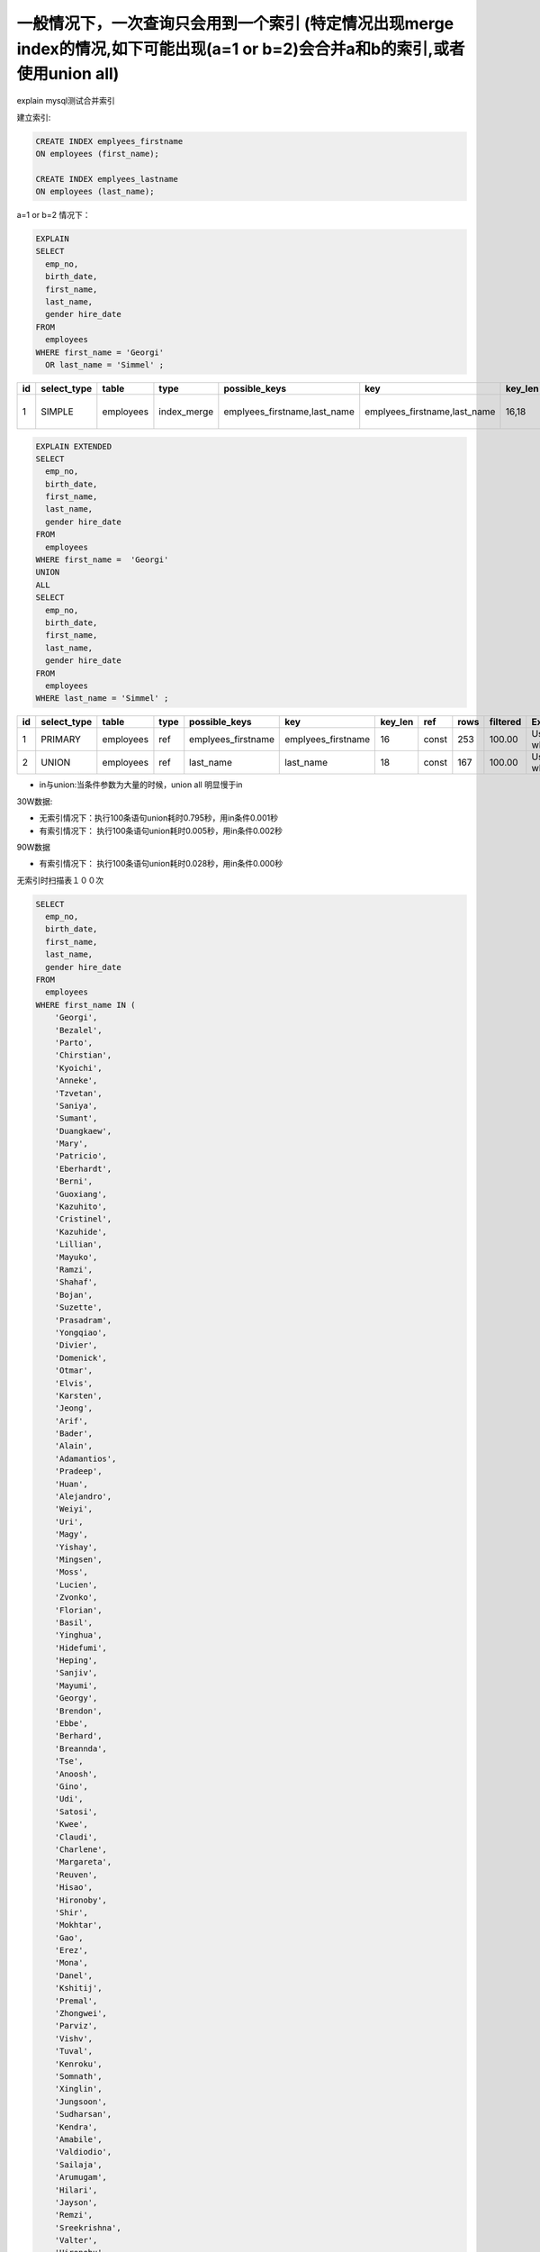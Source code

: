 一般情况下，一次查询只会用到一个索引 (特定情况出现merge index的情况,如下可能出现(a=1 or b=2)会合并a和b的索引,或者使用union all)
===========================================================================================================================================================================================================================================================================

explain mysql测试合并索引

建立索引:

.. code-block:: mysql

    CREATE INDEX emplyees_firstname 
    ON employees (first_name);

    CREATE INDEX emplyees_lastname 
    ON employees (last_name);


a=1 or b=2 情况下：

.. code-block:: mysql

    EXPLAIN 
    SELECT 
      emp_no,
      birth_date,
      first_name,
      last_name,
      gender hire_date 
    FROM
      employees 
    WHERE first_name = 'Georgi' 
      OR last_name = 'Simmel' ;
      
+---+-------------+-----------+-------------+-----------------------------+------------------------------+--------+----+-----+---------+--------------------------------------------------------+
|id | select_type | table     | type        | possible_keys               |  key                         |key_len | ref|rows | filtered|  Extra                                                 |
+===+=============+===========+=============+=============================+==============================+========+====+=====+=========+========================================================+
|1  | SIMPLE      | employees | index_merge | emplyees_firstname,last_name|  emplyees_firstname,last_name| 16,18  |    | 420 |  100.00 |  Using union(emplyees_firstname,last_name); Using where|  
+---+-------------+-----------+-------------+-----------------------------+------------------------------+--------+----+-----+---------+--------------------------------------------------------+


.. code-block:: mysql

    EXPLAIN EXTENDED
    SELECT 
      emp_no,
      birth_date,
      first_name,
      last_name,
      gender hire_date 
    FROM
      employees 
    WHERE first_name =  'Georgi'
    UNION
    ALL 
    SELECT 
      emp_no,
      birth_date,
      first_name,
      last_name,
      gender hire_date 
    FROM
      employees 
    WHERE last_name = 'Simmel' ;

+---+-------------+-----------+-----+--------------------+-------------------+----------+------+----+--------+---------------+
|id | select_type |table      |type | possible_keys      | key               |  key_len | ref  |rows|filtered| Extra         |
+===+=============+===========+=====+====================+===================+==========+======+====+========+===============+
|1  | PRIMARY     |employees  |ref  | emplyees_firstname | emplyees_firstname|  16      | const| 253| 100.00 |  Using where  |
+---+-------------+-----------+-----+--------------------+-------------------+----------+------+----+--------+---------------+
|2  | UNION       |employees  |ref  | last_name          | last_name         |  18      | const| 167| 100.00 |  Using where  |
+---+-------------+-----------+-----+--------------------+-------------------+----------+------+----+--------+---------------+

*    in与union:当条件参数为大量的时候，union all 明显慢于in

30W数据:

*    无索引情况下：执行100条语句union耗时0.795秒，用in条件0.001秒
*    有索引情况下： 执行100条语句union耗时0.005秒，用in条件0.002秒

90W数据

*    有索引情况下： 执行100条语句union耗时0.028秒，用in条件0.000秒


.. codeblock:: mysql

    EXPLAIN SELECT * FROM employees WHERE first_name ='Georgi' UNION
    SELECT * FROM employees WHERE first_name ='Bezalel' UNION
    SELECT * FROM employees WHERE first_name ='Parto' UNION
    SELECT * FROM employees WHERE first_name ='Chirstian' UNION
    SELECT * FROM employees WHERE first_name ='Kyoichi' UNION
    SELECT * FROM employees WHERE first_name ='Anneke' UNION
    SELECT * FROM employees WHERE first_name ='Tzvetan' UNION
    SELECT * FROM employees WHERE first_name ='Saniya' UNION
    SELECT * FROM employees WHERE first_name ='Sumant' UNION
    SELECT * FROM employees WHERE first_name ='Duangkaew' UNION
    SELECT * FROM employees WHERE first_name ='Mary' UNION
    SELECT * FROM employees WHERE first_name ='Patricio' UNION
    SELECT * FROM employees WHERE first_name ='Eberhardt' UNION
    SELECT * FROM employees WHERE first_name ='Berni' UNION
    SELECT * FROM employees WHERE first_name ='Guoxiang' UNION
    SELECT * FROM employees WHERE first_name ='Kazuhito' UNION
    SELECT * FROM employees WHERE first_name ='Cristinel' UNION
    SELECT * FROM employees WHERE first_name ='Kazuhide' UNION
    SELECT * FROM employees WHERE first_name ='Lillian' UNION
    SELECT * FROM employees WHERE first_name ='Mayuko' UNION
    SELECT * FROM employees WHERE first_name ='Ramzi' UNION
    SELECT * FROM employees WHERE first_name ='Shahaf' UNION
    SELECT * FROM employees WHERE first_name ='Bojan' UNION
    SELECT * FROM employees WHERE first_name ='Suzette' UNION
    SELECT * FROM employees WHERE first_name ='Prasadram' UNION
    SELECT * FROM employees WHERE first_name ='Yongqiao' UNION
    SELECT * FROM employees WHERE first_name ='Divier' UNION
    SELECT * FROM employees WHERE first_name ='Domenick' UNION
    SELECT * FROM employees WHERE first_name ='Otmar' UNION
    SELECT * FROM employees WHERE first_name ='Elvis' UNION
    SELECT * FROM employees WHERE first_name ='Karsten' UNION
    SELECT * FROM employees WHERE first_name ='Jeong' UNION
    SELECT * FROM employees WHERE first_name ='Arif' UNION
    SELECT * FROM employees WHERE first_name ='Bader' UNION
    SELECT * FROM employees WHERE first_name ='Alain' UNION
    SELECT * FROM employees WHERE first_name ='Adamantios' UNION
    SELECT * FROM employees WHERE first_name ='Pradeep' UNION
    SELECT * FROM employees WHERE first_name ='Huan' UNION
    SELECT * FROM employees WHERE first_name ='Alejandro' UNION
    SELECT * FROM employees WHERE first_name ='Weiyi' UNION
    SELECT * FROM employees WHERE first_name ='Uri' UNION
    SELECT * FROM employees WHERE first_name ='Magy' UNION
    SELECT * FROM employees WHERE first_name ='Yishay' UNION
    SELECT * FROM employees WHERE first_name ='Mingsen' UNION
    SELECT * FROM employees WHERE first_name ='Moss' UNION
    SELECT * FROM employees WHERE first_name ='Lucien' UNION
    SELECT * FROM employees WHERE first_name ='Zvonko' UNION
    SELECT * FROM employees WHERE first_name ='Florian' UNION
    SELECT * FROM employees WHERE first_name ='Basil' UNION
    SELECT * FROM employees WHERE first_name ='Yinghua' UNION
    SELECT * FROM employees WHERE first_name ='Hidefumi' UNION
    SELECT * FROM employees WHERE first_name ='Heping' UNION
    SELECT * FROM employees WHERE first_name ='Sanjiv' UNION
    SELECT * FROM employees WHERE first_name ='Mayumi' UNION
    SELECT * FROM employees WHERE first_name ='Georgy' UNION
    SELECT * FROM employees WHERE first_name ='Brendon' UNION
    SELECT * FROM employees WHERE first_name ='Ebbe' UNION
    SELECT * FROM employees WHERE first_name ='Berhard' UNION
    SELECT * FROM employees WHERE first_name ='Breannda' UNION
    SELECT * FROM employees WHERE first_name ='Tse' UNION
    SELECT * FROM employees WHERE first_name ='Anoosh' UNION
    SELECT * FROM employees WHERE first_name ='Gino' UNION
    SELECT * FROM employees WHERE first_name ='Udi' UNION
    SELECT * FROM employees WHERE first_name ='Satosi' UNION
    SELECT * FROM employees WHERE first_name ='Kwee' UNION
    SELECT * FROM employees WHERE first_name ='Claudi' UNION
    SELECT * FROM employees WHERE first_name ='Charlene' UNION
    SELECT * FROM employees WHERE first_name ='Margareta' UNION
    SELECT * FROM employees WHERE first_name ='Reuven' UNION
    SELECT * FROM employees WHERE first_name ='Hisao' UNION
    SELECT * FROM employees WHERE first_name ='Hironoby' UNION
    SELECT * FROM employees WHERE first_name ='Shir' UNION
    SELECT * FROM employees WHERE first_name ='Mokhtar' UNION
    SELECT * FROM employees WHERE first_name ='Gao' UNION
    SELECT * FROM employees WHERE first_name ='Erez' UNION
    SELECT * FROM employees WHERE first_name ='Mona' UNION
    SELECT * FROM employees WHERE first_name ='Danel' UNION
    SELECT * FROM employees WHERE first_name ='Kshitij' UNION
    SELECT * FROM employees WHERE first_name ='Premal' UNION
    SELECT * FROM employees WHERE first_name ='Zhongwei' UNION
    SELECT * FROM employees WHERE first_name ='Parviz' UNION
    SELECT * FROM employees WHERE first_name ='Vishv' UNION
    SELECT * FROM employees WHERE first_name ='Tuval' UNION
    SELECT * FROM employees WHERE first_name ='Kenroku' UNION
    SELECT * FROM employees WHERE first_name ='Somnath' UNION
    SELECT * FROM employees WHERE first_name ='Xinglin' UNION
    SELECT * FROM employees WHERE first_name ='Jungsoon' UNION
    SELECT * FROM employees WHERE first_name ='Sudharsan' UNION
    SELECT * FROM employees WHERE first_name ='Kendra' UNION
    SELECT * FROM employees WHERE first_name ='Amabile' UNION
    SELECT * FROM employees WHERE first_name ='Valdiodio' UNION
    SELECT * FROM employees WHERE first_name ='Sailaja' UNION
    SELECT * FROM employees WHERE first_name ='Arumugam' UNION
    SELECT * FROM employees WHERE first_name ='Hilari' UNION
    SELECT * FROM employees WHERE first_name ='Jayson' UNION
    SELECT * FROM employees WHERE first_name ='Remzi' UNION
    SELECT * FROM employees WHERE first_name ='Sreekrishna' UNION
    SELECT * FROM employees WHERE first_name ='Valter' UNION
    SELECT * FROM employees WHERE first_name ='Hironobu' UNION
    SELECT * FROM employees WHERE first_name ='Perla'

无索引时扫描表１００次

.. image:: ../../images/3-1.png

.. code-block:: mysql

    SELECT 
      emp_no,
      birth_date,
      first_name,
      last_name,
      gender hire_date 
    FROM
      employees 
    WHERE first_name IN (
        'Georgi',
        'Bezalel',
        'Parto',
        'Chirstian',
        'Kyoichi',
        'Anneke',
        'Tzvetan',
        'Saniya',
        'Sumant',
        'Duangkaew',
        'Mary',
        'Patricio',
        'Eberhardt',
        'Berni',
        'Guoxiang',
        'Kazuhito',
        'Cristinel',
        'Kazuhide',
        'Lillian',
        'Mayuko',
        'Ramzi',
        'Shahaf',
        'Bojan',
        'Suzette',
        'Prasadram',
        'Yongqiao',
        'Divier',
        'Domenick',
        'Otmar',
        'Elvis',
        'Karsten',
        'Jeong',
        'Arif',
        'Bader',
        'Alain',
        'Adamantios',
        'Pradeep',
        'Huan',
        'Alejandro',
        'Weiyi',
        'Uri',
        'Magy',
        'Yishay',
        'Mingsen',
        'Moss',
        'Lucien',
        'Zvonko',
        'Florian',
        'Basil',
        'Yinghua',
        'Hidefumi',
        'Heping',
        'Sanjiv',
        'Mayumi',
        'Georgy',
        'Brendon',
        'Ebbe',
        'Berhard',
        'Breannda',
        'Tse',
        'Anoosh',
        'Gino',
        'Udi',
        'Satosi',
        'Kwee',
        'Claudi',
        'Charlene',
        'Margareta',
        'Reuven',
        'Hisao',
        'Hironoby',
        'Shir',
        'Mokhtar',
        'Gao',
        'Erez',
        'Mona',
        'Danel',
        'Kshitij',
        'Premal',
        'Zhongwei',
        'Parviz',
        'Vishv',
        'Tuval',
        'Kenroku',
        'Somnath',
        'Xinglin',
        'Jungsoon',
        'Sudharsan',
        'Kendra',
        'Amabile',
        'Valdiodio',
        'Sailaja',
        'Arumugam',
        'Hilari',
        'Jayson',
        'Remzi',
        'Sreekrishna',
        'Valter',
        'Hironobu',
        'Perla'
      )


.. image:: ../../images/3-0.png
